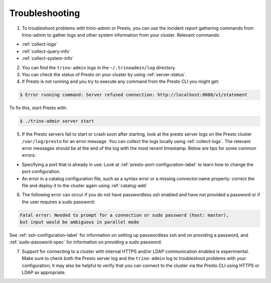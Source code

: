 ===============
Troubleshooting
===============

1. To troubleshoot problems with trino-admin or Presto, you can use the
   incident report gathering commands from trino-admin to gather logs and
   other system information from your cluster. Relevant commands:

*    :ref:`collect-logs`
*    :ref:`collect-query-info`
*    :ref:`collect-system-info`

2. You can find the ``trino-admin`` logs in the ``~/.trinoadmin/log``
   directory.

3. You can check the status of Presto on your cluster by
   using :ref:`server-status`.

4. If Presto is not running and you try to execute any command from the
   Presto CLI you might get:

.. code-block:: none

    $ Error running command: Server refused connection: http://localhost:8080/v1/statement

To fix this, start Presto with:

.. code-block:: none

    $ ./trino-admin server start

5. If the Presto servers fail to start or crash soon after starting, look at
   the presto server logs on the Presto cluster ``/var/log/presto`` for an
   error message.  You can collect the logs locally using :ref:`collect-logs`.
   The relevant error messages should be at the end of the log with the most
   recent timestamp.  Below are tips for some common errors:

*    Specifying a port that is already in use: Look at
     :ref:`presto-port-configuration-label` to learn how to change the port
     configuration.

*    An error in a catalog configuration file, such as a syntax error or
     a missing connector.name property: correct the file and deploy it to the
     cluster again using :ref:`catalog-add`

6. The following error can occur if you do not have passwordless ssh enabled
   and have not provided a password or if the user requires a sudo password:

.. code-block:: none

    Fatal error: Needed to prompt for a connection or sudo password (host: master),
    but input would be ambiguous in parallel mode

See :ref:`ssh-configuration-label` for information on setting up
passwordless ssh and on providing a password, and :ref:`sudo-password-spec`
for information on providing a sudo password.

7. Support for connecting to a cluster with internal HTTPS and/or LDAP communication
   enabled is experimental. Make sure to check both the Presto server log and the
   ``trino-admin`` log to troubleshoot problems with your configuration; it may also
   be helpful to verify that you can connect to the cluster via the Presto CLI using
   HTTPS or LDAP as appropriate.


